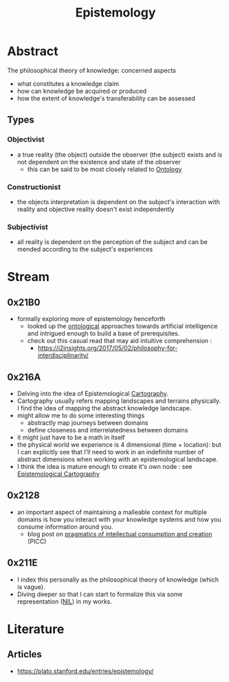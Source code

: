:PROPERTIES:
:ID:       aa78d0bb-76c6-414c-9660-445100742232
:END:
#+title: Epistemology
#+filetags: :root:meta:

* Abstract
The philosophical theory of knowledge: concerned aspects
 - what constitutes a knowledge claim
 - how can knowledge be acquired or produced
 - how the extent of knowledge's transferability can be assessed
** Types
*** Objectivist
 - a true reality (the object) outside the observer (the subject) exists and is not dependent on the existence and state of the observer
   - this can be said to be most closely related to [[id:66e2d59a-8c72-4fed-b6e9-3b1aea8394b0][Ontology]]
*** Constructionist
 - the objects interpretation is dependent on the subject's interaction with reality and objective reality doesn't exist independently
*** Subjectivist
 - all reality is dependent on the perception of the subject and can be mended according to the subject's experiences
* Stream
** 0x21B0
 - formally exploring more of epistemology henceforth
   - looked up the [[id:66e2d59a-8c72-4fed-b6e9-3b1aea8394b0][ontological]] approaches towards artificial intelligence and intrigued enough to build a base of prerequisites.
   - check out this casual read that may aid intuitive comprehension :
     - https://i2insights.org/2017/05/02/philosophy-for-interdisciplinarity/
** 0x216A
 - Delving into the idea of Epistemological [[id:74cd7bc4-ea48-4c5e-a946-ea4125a6b618][Cartography]].
 - Cartography usually refers mapping landscapes and terrains physically. I find the idea of mapping the abstract knowledge landscape.
 - might allow me to do some interesting things
   - abstractly map journeys between domains
   - define closeness and interrelatedness between domains
 - it might just have to be a math in itself
 - the physical world we experience is 4 dimensional (time + location): but I can explicitly see that I'll need to work in an indefinite number of abstract dimensions when working with an epistemological landscape.
 - I think the idea is mature enough to create it's own node : see [[id:e702ab85-cc45-480b-955b-0ef620690b52][Epistemological Cartography]]
** 0x2128
 - an important aspect of maintaining a malleable context for multiple domains is how you interact with your knowledge systems and how you consume information around you.
   - blog post on  [[id:20230729T155803.588312][pragmatics of intellectual consumption and creation]] (PICC)
** 0x211E
 - I index this personally as the philosophical theory of knowledge (which is vague).
 - Diving deeper so that I can start to formalize this via some representation ([[id:6efc5118-aa6d-43f7-bd46-5f0460819813][NIL]]) in my works.
* Literature
** Articles
 - https://plato.stanford.edu/entries/epistemology/
   
